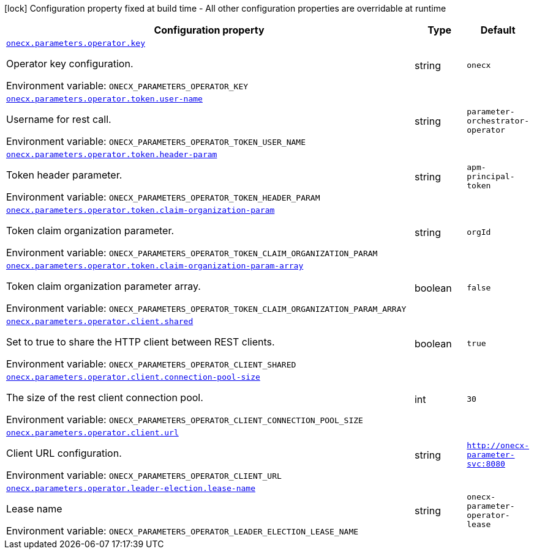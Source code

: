 :summaryTableId: onecx-parameter-operator
[.configuration-legend]
icon:lock[title=Fixed at build time] Configuration property fixed at build time - All other configuration properties are overridable at runtime
[.configuration-reference.searchable, cols="80,.^10,.^10"]
|===

h|[.header-title]##Configuration property##
h|Type
h|Default

a| [[onecx-parameter-operator_onecx-parameters-operator-key]] [.property-path]##link:#onecx-parameter-operator_onecx-parameters-operator-key[`onecx.parameters.operator.key`]##

[.description]
--
Operator key configuration.


ifdef::add-copy-button-to-env-var[]
Environment variable: env_var_with_copy_button:+++ONECX_PARAMETERS_OPERATOR_KEY+++[]
endif::add-copy-button-to-env-var[]
ifndef::add-copy-button-to-env-var[]
Environment variable: `+++ONECX_PARAMETERS_OPERATOR_KEY+++`
endif::add-copy-button-to-env-var[]
--
|string
|`onecx`

a| [[onecx-parameter-operator_onecx-parameters-operator-token-user-name]] [.property-path]##link:#onecx-parameter-operator_onecx-parameters-operator-token-user-name[`onecx.parameters.operator.token.user-name`]##

[.description]
--
Username for rest call.


ifdef::add-copy-button-to-env-var[]
Environment variable: env_var_with_copy_button:+++ONECX_PARAMETERS_OPERATOR_TOKEN_USER_NAME+++[]
endif::add-copy-button-to-env-var[]
ifndef::add-copy-button-to-env-var[]
Environment variable: `+++ONECX_PARAMETERS_OPERATOR_TOKEN_USER_NAME+++`
endif::add-copy-button-to-env-var[]
--
|string
|`parameter-orchestrator-operator`

a| [[onecx-parameter-operator_onecx-parameters-operator-token-header-param]] [.property-path]##link:#onecx-parameter-operator_onecx-parameters-operator-token-header-param[`onecx.parameters.operator.token.header-param`]##

[.description]
--
Token header parameter.


ifdef::add-copy-button-to-env-var[]
Environment variable: env_var_with_copy_button:+++ONECX_PARAMETERS_OPERATOR_TOKEN_HEADER_PARAM+++[]
endif::add-copy-button-to-env-var[]
ifndef::add-copy-button-to-env-var[]
Environment variable: `+++ONECX_PARAMETERS_OPERATOR_TOKEN_HEADER_PARAM+++`
endif::add-copy-button-to-env-var[]
--
|string
|`apm-principal-token`

a| [[onecx-parameter-operator_onecx-parameters-operator-token-claim-organization-param]] [.property-path]##link:#onecx-parameter-operator_onecx-parameters-operator-token-claim-organization-param[`onecx.parameters.operator.token.claim-organization-param`]##

[.description]
--
Token claim organization parameter.


ifdef::add-copy-button-to-env-var[]
Environment variable: env_var_with_copy_button:+++ONECX_PARAMETERS_OPERATOR_TOKEN_CLAIM_ORGANIZATION_PARAM+++[]
endif::add-copy-button-to-env-var[]
ifndef::add-copy-button-to-env-var[]
Environment variable: `+++ONECX_PARAMETERS_OPERATOR_TOKEN_CLAIM_ORGANIZATION_PARAM+++`
endif::add-copy-button-to-env-var[]
--
|string
|`orgId`

a| [[onecx-parameter-operator_onecx-parameters-operator-token-claim-organization-param-array]] [.property-path]##link:#onecx-parameter-operator_onecx-parameters-operator-token-claim-organization-param-array[`onecx.parameters.operator.token.claim-organization-param-array`]##

[.description]
--
Token claim organization parameter array.


ifdef::add-copy-button-to-env-var[]
Environment variable: env_var_with_copy_button:+++ONECX_PARAMETERS_OPERATOR_TOKEN_CLAIM_ORGANIZATION_PARAM_ARRAY+++[]
endif::add-copy-button-to-env-var[]
ifndef::add-copy-button-to-env-var[]
Environment variable: `+++ONECX_PARAMETERS_OPERATOR_TOKEN_CLAIM_ORGANIZATION_PARAM_ARRAY+++`
endif::add-copy-button-to-env-var[]
--
|boolean
|`false`

a| [[onecx-parameter-operator_onecx-parameters-operator-client-shared]] [.property-path]##link:#onecx-parameter-operator_onecx-parameters-operator-client-shared[`onecx.parameters.operator.client.shared`]##

[.description]
--
Set to true to share the HTTP client between REST clients.


ifdef::add-copy-button-to-env-var[]
Environment variable: env_var_with_copy_button:+++ONECX_PARAMETERS_OPERATOR_CLIENT_SHARED+++[]
endif::add-copy-button-to-env-var[]
ifndef::add-copy-button-to-env-var[]
Environment variable: `+++ONECX_PARAMETERS_OPERATOR_CLIENT_SHARED+++`
endif::add-copy-button-to-env-var[]
--
|boolean
|`true`

a| [[onecx-parameter-operator_onecx-parameters-operator-client-connection-pool-size]] [.property-path]##link:#onecx-parameter-operator_onecx-parameters-operator-client-connection-pool-size[`onecx.parameters.operator.client.connection-pool-size`]##

[.description]
--
The size of the rest client connection pool.


ifdef::add-copy-button-to-env-var[]
Environment variable: env_var_with_copy_button:+++ONECX_PARAMETERS_OPERATOR_CLIENT_CONNECTION_POOL_SIZE+++[]
endif::add-copy-button-to-env-var[]
ifndef::add-copy-button-to-env-var[]
Environment variable: `+++ONECX_PARAMETERS_OPERATOR_CLIENT_CONNECTION_POOL_SIZE+++`
endif::add-copy-button-to-env-var[]
--
|int
|`30`

a| [[onecx-parameter-operator_onecx-parameters-operator-client-url]] [.property-path]##link:#onecx-parameter-operator_onecx-parameters-operator-client-url[`onecx.parameters.operator.client.url`]##

[.description]
--
Client URL configuration.


ifdef::add-copy-button-to-env-var[]
Environment variable: env_var_with_copy_button:+++ONECX_PARAMETERS_OPERATOR_CLIENT_URL+++[]
endif::add-copy-button-to-env-var[]
ifndef::add-copy-button-to-env-var[]
Environment variable: `+++ONECX_PARAMETERS_OPERATOR_CLIENT_URL+++`
endif::add-copy-button-to-env-var[]
--
|string
|`http://onecx-parameter-svc:8080`

a| [[onecx-parameter-operator_onecx-parameters-operator-leader-election-lease-name]] [.property-path]##link:#onecx-parameter-operator_onecx-parameters-operator-leader-election-lease-name[`onecx.parameters.operator.leader-election.lease-name`]##

[.description]
--
Lease name


ifdef::add-copy-button-to-env-var[]
Environment variable: env_var_with_copy_button:+++ONECX_PARAMETERS_OPERATOR_LEADER_ELECTION_LEASE_NAME+++[]
endif::add-copy-button-to-env-var[]
ifndef::add-copy-button-to-env-var[]
Environment variable: `+++ONECX_PARAMETERS_OPERATOR_LEADER_ELECTION_LEASE_NAME+++`
endif::add-copy-button-to-env-var[]
--
|string
|`onecx-parameter-operator-lease`

|===


:!summaryTableId: